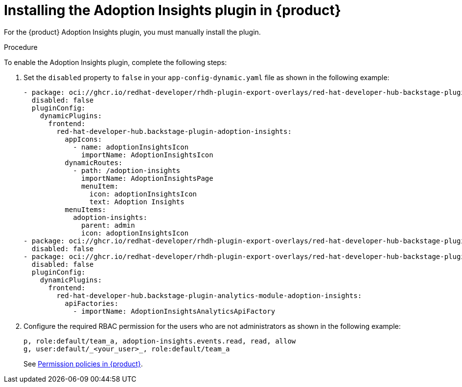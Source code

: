 // Module included in the following assemblies:
//
// * assemblies/assembly-rhdh-observability.adoc

:_mod-docs-content-type: PROCEDURE
[id="proc-install-adoption-insights_{context}"]
= Installing the Adoption Insights plugin in {product}

For the {product} Adoption Insights plugin, you must manually install the plugin.

.Procedure

To enable the Adoption Insights plugin, complete the following steps:

. Set the `disabled` property to `false` in your `app-config-dynamic.yaml` file as shown in the following example:
+
[source,yaml]
----
- package: oci://ghcr.io/redhat-developer/rhdh-plugin-export-overlays/red-hat-developer-hub-backstage-plugin-adoption-insights:bs_1.35.1__0.0.2!red-hat-developer-hub-backstage-plugin-adoption-insights
  disabled: false
  pluginConfig:
    dynamicPlugins:
      frontend:
        red-hat-developer-hub.backstage-plugin-adoption-insights:
          appIcons:
            - name: adoptionInsightsIcon
              importName: AdoptionInsightsIcon
          dynamicRoutes:
            - path: /adoption-insights
              importName: AdoptionInsightsPage
              menuItem:
                icon: adoptionInsightsIcon
                text: Adoption Insights
          menuItems:
            adoption-insights:
              parent: admin
              icon: adoptionInsightsIcon
- package: oci://ghcr.io/redhat-developer/rhdh-plugin-export-overlays/red-hat-developer-hub-backstage-plugin-adoption-insights-backend:bs_1.35.1__0.0.2!red-hat-developer-hub-backstage-plugin-adoption-insights-backend-dynamic
  disabled: false
- package: oci://ghcr.io/redhat-developer/rhdh-plugin-export-overlays/red-hat-developer-hub-backstage-plugin-analytics-module-adoption-insights:bs_1.35.1__0.0.2!red-hat-developer-hub-backstage-plugin-analytics-module-adoption-insights
  disabled: false
  pluginConfig:
    dynamicPlugins:
      frontend:
        red-hat-developer-hub.backstage-plugin-analytics-module-adoption-insights:
          apiFactories:
            - importName: AdoptionInsightsAnalyticsApiFactory
----

. Configure the required RBAC permission for the users who are not administrators as shown in the following example:
+
[source,yaml]
----
p, role:default/team_a, adoption-insights.events.read, read, allow
g, user:default/_<your_user>_, role:default/team_a
----
See link:{authorization-book-url}#ref-rbac-permission-policies_title-authorization[Permission policies in {product}].
